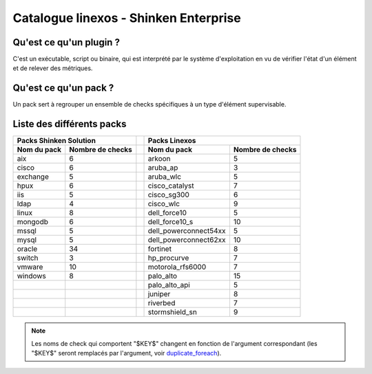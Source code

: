 Catalogue linexos - Shinken Enterprise
======================================

Qu'est ce qu'un plugin ?
************************

C'est un exécutable, script ou binaire, qui est interprété par le système d'exploitation en
vu de vérifier l'état d'un élément et de relever des métriques.

Qu'est ce qu'un pack ?
**********************

Un pack sert à regrouper un ensemble de checks spécifiques à un type d'élément supervisable.

Liste des différents packs
**************************

+-----------------------+-----------------------+-------+-----------------------+-----------------------+
|                Packs Shinken Solution         |       |                Packs Linexos                  |
+-----------------------+-----------------------+-------+-----------------------+-----------------------+
| Nom du pack           | Nombre de checks      |       |Nom du pack            | Nombre de checks      |
+=======================+=======================+=======+=======================+=======================+
| aix                   |            6          |       | arkoon                |            5          |
+-----------------------+-----------------------+-------+-----------------------+-----------------------+
| cisco                 |            6          |       |  aruba_ap             |            3          |
+-----------------------+-----------------------+-------+-----------------------+-----------------------+
| exchange              |            5          |       |  aruba_wlc            |            5          |
+-----------------------+-----------------------+-------+-----------------------+-----------------------+
| hpux                  |            6          |       |  cisco_catalyst       |            7          |
+-----------------------+-----------------------+-------+-----------------------+-----------------------+
|  iis                  |            5          |       |  cisco_sg300          |            6          |
+-----------------------+-----------------------+-------+-----------------------+-----------------------+
| ldap                  |            4          |       |  cisco_wlc            |            9          |
+-----------------------+-----------------------+-------+-----------------------+-----------------------+
| linux                 |            8          |       |  dell_force10         |            5          |
+-----------------------+-----------------------+-------+-----------------------+-----------------------+
| mongodb               |            6          |       |  dell_force10_s       |            10         |
+-----------------------+-----------------------+-------+-----------------------+-----------------------+
|  mssql                |            5          |       | dell_powerconnect54xx |            5          |
+-----------------------+-----------------------+-------+-----------------------+-----------------------+
|  mysql                |            5          |       | dell_powerconnect62xx |           10          |
+-----------------------+-----------------------+-------+-----------------------+-----------------------+
|  oracle               |           34          |       |  fortinet             |            8          |
+-----------------------+-----------------------+-------+-----------------------+-----------------------+
|  switch               |            3          |       |  hp_procurve          |            7          |
+-----------------------+-----------------------+-------+-----------------------+-----------------------+
|  vmware               |           10          |       |  motorola_rfs6000     |            7          |
+-----------------------+-----------------------+-------+-----------------------+-----------------------+
|  windows              |            8          |       |  palo_alto            |           15          |
+-----------------------+-----------------------+-------+-----------------------+-----------------------+
|                       |                       |       |  palo_alto_api        |            5          |
+-----------------------+-----------------------+-------+-----------------------+-----------------------+
|                       |                       |       |  juniper              |            8          |
+-----------------------+-----------------------+-------+-----------------------+-----------------------+
|                       |                       |       |  riverbed             |            7          |
+-----------------------+-----------------------+-------+-----------------------+-----------------------+
|                       |                       |       |  stormshield_sn       |            9          |
+-----------------------+-----------------------+-------+-----------------------+-----------------------+
.. note:: Les noms de check qui comportent "$KEY$" changent en fonction de l'argument correspondant (les "$KEY$" seront remplacés par l'argument, voir  `duplicate_foreach`_).
.. _duplicate_foreach: http://151.80.162.119:8090/pages/releaseview.action?pageId=80120248
